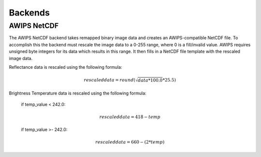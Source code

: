 Backends
========

AWIPS NetCDF
------------

The AWIPS NetCDF backend takes remapped binary image data and creates an
AWIPS-compatible NetCDF file.  To accomplish this the backend must rescale
the image data to a 0-255 range, where 0 is a fill/invalid value.  AWIPS
requires unsigned byte integers for its data which results in this range.
It then fills in a NetCDF file template with the rescaled image data.

Reflectance data is rescaled using the following formula:

.. math:: rescaleddata = round(\sqrt{data * 100.0} * 25.5)

Brightness Temperature data is rescaled using the following formula:

    if temp_value < 242.0:

    .. math:: rescaleddata = 418 - temp

    if temp_value >- 242.0:

    .. math:: rescaleddata = 660 - (2 * temp)
